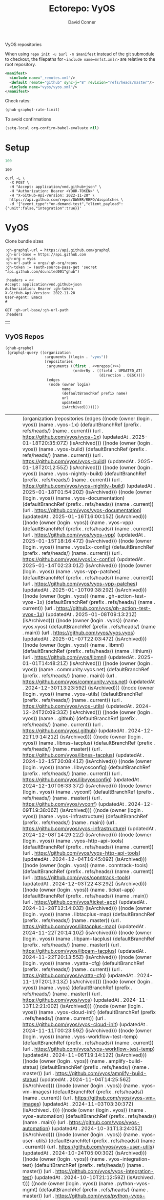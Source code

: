#+title:     Ectorepo: VyOS
#+author:    David Conner
#+email:     noreply@te.xel.io
#+PROPERTY: header-args :comments none

VyOS repositories

When using =repo init -u $url -m $manifest= instead of the git submodule to
checkout, the filepaths for =<include name=mnfst.xml/>= are relative to the root
repository.

#+begin_src xml :tangle default.xml
<manifest>
  <include name="_remotes.xml"/>
  <default remote="github" sync-j="8" revision="refs/heads/master"/>
  <include name="vyos/vyos.xml"/>
</manifest>
#+end_src

Check rates:

#+begin_src emacs-lisp :results value code :exports code
(ghub-graphql-rate-limit)
#+end_src

To avoid confirmations

#+begin_src emacs-lisp
(setq-local org-confirm-babel-evaluate nil)
#+end_src

* Setup

#+name: nrepos
#+begin_src emacs-lisp
100
#+end_src

#+RESULTS: nrepos
: 100

#+begin_src restclient
curl -L \
  -X POST \
  -H "Accept: application/vnd.github+json" \
  -H "Authorization: Bearer <YOUR-TOKEN>" \
  -H "X-GitHub-Api-Version: 2022-11-28" \
  https://api.github.com/repos/OWNER/REPO/dispatches \
  -d '{"event_type":"on-demand-test","client_payload":{"unit":false,"integration":true}}'
#+end_src

* VyOS

Clone bundle sizes

#+name: vyosMetadata
#+begin_src restclient :jq "map([.owner.login, .name, .size, .default_branch])[] | @csv" :results table :jq-args "--raw-output"
:gh-graphql-url = https://api.github.com/graphql
:gh-url-base = https://api.github.com
:gh-org = vyos
:gh-url-path = orgs/:gh-org/repos
:gh-token := (auth-source-pass-get 'secret "api.github.com/dcunited001^ghub")

:headers = <<
Accept: application/vnd.github+json
Authorization: Bearer :gh-token
X-GitHub-Api-Version: 2022-11-28
User-Agent: Emacs
#

GET :gh-url-base/:gh-url-path
:headers
#+end_src

#+RESULTS:
| 23   | vyos-utils-misc       |   23 | master  |
| vyos | ipaddrcheck           |  148 | current |
| vyos | vyatta-cfg            | 2189 | current |
| vyos | vyatta-cfg-system     | 3667 | current |
| vyos | conntrack-tools       | 2146 | current |
| vyos | initramfs-tools       |  569 | lithium |
| vyos | libmnl                |  336 | lithium |
| vyos | vyatta-cluster        |  120 | current |
| vyos | vyatta-config-mgmt    |  118 | current |
| vyos | vyatta-conntrack      |  251 | current |
| vyos | vyatta-nat            |  269 | current |
| vyos | vyatta-op-firewall    |  168 | current |
| vyos | vyatta-op-qos         |  119 | current |
| vyos | vyatta-op-vpn         |  382 | current |
| vyos | vyatta-op             | 1407 | current |
| vyos | vyatta-wanloadbalance |  528 | current |
| vyos | vyatta-zone           |   71 | current |
| vyos | vyatta-bash           | 5915 | current |
| vyos | vyatta-biosdevname    |  204 | current |
| vyos | vyatta-cfg-firewall   |  823 | current |
| vyos | vyatta-cfg-qos        |  683 | current |
| vyos | vyatta-cfg-quagga     | 3827 | current |
| vyos | vyatta-cfg-vpn        |  792 | current |
| vyos | MAC-Telnet            |  544 | master  |
| vyos | vyos-opennhrp         |  256 | current |
| vyos | vyos-nhrp             |   71 | current |
| vyos | vyconf                |  334 | master  |
| vyos | vyos-build            | 9285 | current |
| vyos | vyos-world            |   55 | current |
| vyos | live-boot             | 1519 | current |
|------+-----------------------+------+---------|
#+TBLFM: @O$1=vsum($3)
#+NAME: vyosReposExclude
|   |


** VyOS Repos

#+name: vyosRepos
#+begin_src emacs-lisp :var nrepos=60 :results replace vector value :exports code :noweb yes
(ghub-graphql
 (graphql-query ((organization
                  :arguments ((login . "vyos"))
                  (repositories
                   :arguments ((first . <<nrepos()>>)
                               (orderBy . ((field . UPDATED_AT)
                                           (direction . DESC))))
                   (edges
                    (node (owner login)
                          name
                          (defaultBranchRef prefix name)
                          url
                          updatedAt
                          isArchived)))))))
#+end_src

#+RESULTS: vyosRepos
| data | (organization (repositories (edges ((node (owner (login . vyos)) (name . vyos-1x) (defaultBranchRef (prefix . refs/heads/) (name . current)) (url . https://github.com/vyos/vyos-1x) (updatedAt . 2025-01-18T20:35:07Z) (isArchived))) ((node (owner (login . vyos)) (name . vyos-build) (defaultBranchRef (prefix . refs/heads/) (name . current)) (url . https://github.com/vyos/vyos-build) (updatedAt . 2025-01-18T20:12:55Z) (isArchived))) ((node (owner (login . vyos)) (name . vyos-nightly-build) (defaultBranchRef (prefix . refs/heads/) (name . current)) (url . https://github.com/vyos/vyos-nightly-build) (updatedAt . 2025-01-18T01:54:20Z) (isArchived))) ((node (owner (login . vyos)) (name . vyos-documentation) (defaultBranchRef (prefix . refs/heads/) (name . current)) (url . https://github.com/vyos/vyos-documentation) (updatedAt . 2025-01-16T16:00:15Z) (isArchived))) ((node (owner (login . vyos)) (name . vyos-vpp) (defaultBranchRef (prefix . refs/heads/) (name . current)) (url . https://github.com/vyos/vyos-vpp) (updatedAt . 2025-01-15T18:16:47Z) (isArchived))) ((node (owner (login . vyos)) (name . vyos1x-config) (defaultBranchRef (prefix . refs/heads/) (name . current)) (url . https://github.com/vyos/vyos1x-config) (updatedAt . 2025-01-14T02:23:01Z) (isArchived))) ((node (owner (login . vyos)) (name . vyos-vpp-patches) (defaultBranchRef (prefix . refs/heads/) (name . current)) (url . https://github.com/vyos/vyos-vpp-patches) (updatedAt . 2025-01-10T09:38:29Z) (isArchived))) ((node (owner (login . vyos)) (name . gh-action-test-vyos-1x) (defaultBranchRef (prefix . refs/heads/) (name . current)) (url . https://github.com/vyos/gh-action-test-vyos-1x) (updatedAt . 2025-01-08T09:13:21Z) (isArchived))) ((node (owner (login . vyos)) (name . vyos.vyos) (defaultBranchRef (prefix . refs/heads/) (name . main)) (url . https://github.com/vyos/vyos.vyos) (updatedAt . 2025-01-07T22:03:47Z) (isArchived))) ((node (owner (login . vyos)) (name . libmnl) (defaultBranchRef (prefix . refs/heads/) (name . lithium)) (url . https://github.com/vyos/libmnl) (updatedAt . 2025-01-01T14:48:21Z) (isArchived))) ((node (owner (login . vyos)) (name . community.vyos.net) (defaultBranchRef (prefix . refs/heads/) (name . main)) (url . https://github.com/vyos/community.vyos.net) (updatedAt . 2024-12-30T13:23:59Z) (isArchived))) ((node (owner (login . vyos)) (name . vyos-utils) (defaultBranchRef (prefix . refs/heads/) (name . current)) (url . https://github.com/vyos/vyos-utils) (updatedAt . 2024-12-24T20:09:33Z) (isArchived))) ((node (owner (login . vyos)) (name . .github) (defaultBranchRef (prefix . refs/heads/) (name . current)) (url . https://github.com/vyos/.github) (updatedAt . 2024-12-22T19:14:21Z) (isArchived))) ((node (owner (login . vyos)) (name . libnss-tacplus) (defaultBranchRef (prefix . refs/heads/) (name . master)) (url . https://github.com/vyos/libnss-tacplus) (updatedAt . 2024-12-15T20:08:41Z) (isArchived))) ((node (owner (login . vyos)) (name . libvyosconfig) (defaultBranchRef (prefix . refs/heads/) (name . current)) (url . https://github.com/vyos/libvyosconfig) (updatedAt . 2024-12-10T06:33:37Z) (isArchived))) ((node (owner (login . vyos)) (name . vyconf) (defaultBranchRef (prefix . refs/heads/) (name . master)) (url . https://github.com/vyos/vyconf) (updatedAt . 2024-12-09T19:38:06Z) (isArchived))) ((node (owner (login . vyos)) (name . vyos-infrastructure) (defaultBranchRef (prefix . refs/heads/) (name . main)) (url . https://github.com/vyos/vyos-infrastructure) (updatedAt . 2024-12-08T14:29:22Z) (isArchived))) ((node (owner (login . vyos)) (name . vyos-http-api-tools) (defaultBranchRef (prefix . refs/heads/) (name . current)) (url . https://github.com/vyos/vyos-http-api-tools) (updatedAt . 2024-12-04T16:45:09Z) (isArchived))) ((node (owner (login . vyos)) (name . conntrack-tools) (defaultBranchRef (prefix . refs/heads/) (name . current)) (url . https://github.com/vyos/conntrack-tools) (updatedAt . 2024-12-03T22:43:29Z) (isArchived))) ((node (owner (login . vyos)) (name . ticket-app) (defaultBranchRef (prefix . refs/heads/) (name . main)) (url . https://github.com/vyos/ticket-app) (updatedAt . 2024-11-28T12:14:03Z) (isArchived))) ((node (owner (login . vyos)) (name . libtacplus-map) (defaultBranchRef (prefix . refs/heads/) (name . master)) (url . https://github.com/vyos/libtacplus-map) (updatedAt . 2024-11-22T20:14:10Z) (isArchived))) ((node (owner (login . vyos)) (name . libpam-tacplus) (defaultBranchRef (prefix . refs/heads/) (name . master)) (url . https://github.com/vyos/libpam-tacplus) (updatedAt . 2024-11-22T20:13:55Z) (isArchived))) ((node (owner (login . vyos)) (name . vyatta-cfg) (defaultBranchRef (prefix . refs/heads/) (name . current)) (url . https://github.com/vyos/vyatta-cfg) (updatedAt . 2024-11-19T20:13:13Z) (isArchived))) ((node (owner (login . vyos)) (name . vyos) (defaultBranchRef (prefix . refs/heads/) (name . master)) (url . https://github.com/vyos/vyos) (updatedAt . 2024-11-13T12:21:00Z) (isArchived))) ((node (owner (login . vyos)) (name . vyos-cloud-init) (defaultBranchRef (prefix . refs/heads/) (name . current)) (url . https://github.com/vyos/vyos-cloud-init) (updatedAt . 2024-11-11T00:23:59Z) (isArchived))) ((node (owner (login . vyos)) (name . vyos-workflow-test-temp) (defaultBranchRef (prefix . refs/heads/) (name . current)) (url . https://github.com/vyos/vyos-workflow-test-temp) (updatedAt . 2024-11-06T19:14:12Z) (isArchived))) ((node (owner (login . vyos)) (name . amplify-build-status) (defaultBranchRef (prefix . refs/heads/) (name . master)) (url . https://github.com/vyos/amplify-build-status) (updatedAt . 2024-11-04T14:25:56Z) (isArchived))) ((node (owner (login . vyos)) (name . vyos-vm-images) (defaultBranchRef (prefix . refs/heads/) (name . current)) (url . https://github.com/vyos/vyos-vm-images) (updatedAt . 2024-11-03T03:30:37Z) (isArchived . t))) ((node (owner (login . vyos)) (name . vyos-automation) (defaultBranchRef (prefix . refs/heads/) (name . main)) (url . https://github.com/vyos/vyos-automation) (updatedAt . 2024-10-31T13:24:05Z) (isArchived))) ((node (owner (login . vyos)) (name . vyos-user-utils) (defaultBranchRef (prefix . refs/heads/) (name . current)) (url . https://github.com/vyos/vyos-user-utils) (updatedAt . 2024-10-24T05:00:30Z) (isArchived))) ((node (owner (login . vyos)) (name . vyos-integration-test) (defaultBranchRef (prefix . refs/heads/) (name . master)) (url . https://github.com/vyos/vyos-integration-test) (updatedAt . 2024-10-10T21:12:59Z) (isArchived . t))) ((node (owner (login . vyos)) (name . python-vyos-mgmt) (defaultBranchRef (prefix . refs/heads/) (name . master)) (url . https://github.com/vyos/python-vyos-mgmt) (updatedAt . 2024-10-10T21:12:23Z) (isArchived . t))) ((node (owner (login . vyos)) (name . vyos-workflow-testing) (defaultBranchRef (prefix . refs/heads/) (name . main)) (url . https://github.com/vyos/vyos-workflow-testing) (updatedAt . 2024-10-10T13:33:45Z) (isArchived))) ((node (owner (login . vyos)) (name . live-boot) (defaultBranchRef (prefix . refs/heads/) (name . current)) (url . https://github.com/vyos/live-boot) (updatedAt . 2024-10-04T11:38:27Z) (isArchived))) ((node (owner (login . vyos)) (name . ipaddrcheck) (defaultBranchRef (prefix . refs/heads/) (name . current)) (url . https://github.com/vyos/ipaddrcheck) (updatedAt . 2024-10-04T11:37:18Z) (isArchived))) ((node (owner (login . vyos)) (name . hvinfo) (defaultBranchRef (prefix . refs/heads/) (name . current)) (url . https://github.com/vyos/hvinfo) (updatedAt . 2024-10-04T11:37:08Z) (isArchived))) ((node (owner (login . vyos)) (name . udp-broadcast-relay) (defaultBranchRef (prefix . refs/heads/) (name . current)) (url . https://github.com/vyos/udp-broadcast-relay) (updatedAt . 2024-10-04T11:35:47Z) (isArchived))) ((node (owner (login . vyos)) (name . vyatta-biosdevname) (defaultBranchRef (prefix . refs/heads/) (name . current)) (url . https://github.com/vyos/vyatta-biosdevname) (updatedAt . 2024-10-04T11:35:36Z) (isArchived))) ((node (owner (login . vyos)) (name . vyatta-wanloadbalance) (defaultBranchRef (prefix . refs/heads/) (name . current)) (url . https://github.com/vyos/vyatta-wanloadbalance) (updatedAt . 2024-10-04T11:35:18Z) (isArchived))) ((node (owner (login . vyos)) (name . vyatta-bash) (defaultBranchRef (prefix . refs/heads/) (name . current)) (url . https://github.com/vyos/vyatta-bash) (updatedAt . 2024-10-04T11:33:40Z) (isArchived))) ((node (owner (login . vyos)) (name . vyos-walinuxagent) (defaultBranchRef (prefix . refs/heads/) (name . current)) (url . https://github.com/vyos/vyos-walinuxagent) (updatedAt . 2024-09-14T01:34:08Z) (isArchived))) ((node (owner (login . vyos)) (name . uncron) (defaultBranchRef (prefix . refs/heads/) (name . main)) (url . https://github.com/vyos/uncron) (updatedAt . 2024-08-01T18:57:21Z) (isArchived))) ((node (owner (login . vyos)) (name . vyatta-cfg-system) (defaultBranchRef (prefix . refs/heads/) (name . current)) (url . https://github.com/vyos/vyatta-cfg-system) (updatedAt . 2024-07-04T17:06:47Z) (isArchived))) ((node (owner (login . vyos)) (name . vyatta-op) (defaultBranchRef (prefix . refs/heads/) (name . current)) (url . https://github.com/vyos/vyatta-op) (updatedAt . 2024-07-02T18:44:23Z) (isArchived))) ((node (owner (login . vyos)) (name . vyos-world) (defaultBranchRef (prefix . refs/heads/) (name . current)) (url . https://github.com/vyos/vyos-world) (updatedAt . 2024-06-24T06:20:16Z) (isArchived))) ((node (owner (login . vyos)) (name . vyos-utils-misc) (defaultBranchRef (prefix . refs/heads/) (name . master)) (url . https://github.com/vyos/vyos-utils-misc) (updatedAt . 2024-06-15T18:13:03Z) (isArchived))) ((node (owner (login . vyos)) (name . vyos-github-actions) (defaultBranchRef (prefix . refs/heads/) (name . current)) (url . https://github.com/vyos/vyos-github-actions) (updatedAt . 2024-05-09T07:10:55Z) (isArchived))) ((node (owner (login . vyos)) (name . vyos-live-build) (defaultBranchRef (prefix . refs/heads/) (name . current)) (url . https://github.com/vyos/vyos-live-build) (updatedAt . 2024-04-25T15:53:46Z) (isArchived))) ((node (owner (login . vyos)) (name . vyos-community-flavors) (defaultBranchRef (prefix . refs/heads/) (name . main)) (url . https://github.com/vyos/vyos-community-flavors) (updatedAt . 2024-04-10T17:43:47Z) (isArchived))) ((node (owner (login . vyos)) (name . vyos-xe-guest-utilities) (defaultBranchRef (prefix . refs/heads/) (name . current)) (url . https://github.com/vyos/vyos-xe-guest-utilities) (updatedAt . 2024-02-23T07:10:45Z) (isArchived))) ((node (owner (login . vyos)) (name . mdns-repeater) (defaultBranchRef (prefix . refs/heads/) (name . master)) (url . https://github.com/vyos/mdns-repeater) (updatedAt . 2023-09-07T14:14:16Z) (isArchived))) ((node (owner (login . vyos)) (name . libnss-mapuser) (defaultBranchRef (prefix . refs/heads/) (name . current)) (url . https://github.com/vyos/libnss-mapuser) (updatedAt . 2023-08-04T17:40:21Z) (isArchived))) ((node (owner (login . vyos)) (name . vyos-community-process) (defaultBranchRef (prefix . refs/heads/) (name . main)) (url . https://github.com/vyos/vyos-community-process) (updatedAt . 2023-08-04T17:37:16Z) (isArchived))) ((node (owner (login . vyos)) (name . vyatta-cfg-quagga) (defaultBranchRef (prefix . refs/heads/) (name . current)) (url . https://github.com/vyos/vyatta-cfg-quagga) (updatedAt . 2023-08-04T17:15:21Z) (isArchived))) ((node (owner (login . vyos)) (name . vyos-strongswan) (defaultBranchRef (prefix . refs/heads/) (name . current)) (url . https://github.com/vyos/vyos-strongswan) (updatedAt . 2023-07-28T12:00:30Z) (isArchived))) ((node (owner (login . vyos)) (name . vyos-opennhrp) (defaultBranchRef (prefix . refs/heads/) (name . current)) (url . https://github.com/vyos/vyos-opennhrp) (updatedAt . 2023-07-12T07:49:41Z) (isArchived))) ((node (owner (login . vyos)) (name . infinitytier) (defaultBranchRef (prefix . refs/heads/) (name . main)) (url . https://github.com/vyos/infinitytier) (updatedAt . 2023-05-10T20:02:28Z) (isArchived))) ((node (owner (login . vyos)) (name . vyatta-cfg-qos) (defaultBranchRef (prefix . refs/heads/) (name . current)) (url . https://github.com/vyos/vyatta-cfg-qos) (updatedAt . 2023-03-15T13:58:59Z) (isArchived))) ((node (owner (login . vyos)) (name . libpam-radius-auth) (defaultBranchRef (prefix . refs/heads/) (name . current)) (url . https://github.com/vyos/libpam-radius-auth) (updatedAt . 2023-02-20T15:43:30Z) (isArchived))) ((node (owner (login . vyos)) (name . vyatta-op-qos) (defaultBranchRef (prefix . refs/heads/) (name . current)) (url . https://github.com/vyos/vyatta-op-qos) (updatedAt . 2023-01-01T07:18:09Z) (isArchived))) ((node (owner (login . vyos)) (name . vyatta-op-vpn) (defaultBranchRef (prefix . refs/heads/) (name . current)) (url . https://github.com/vyos/vyatta-op-vpn) (updatedAt . 2022-12-05T20:58:13Z) (isArchived))) ((node (owner (login . vyos)) (name . openvpn-duo-plugin) (defaultBranchRef (prefix . refs/heads/) (name . master)) (url . https://github.com/vyos/openvpn-duo-plugin) (updatedAt . 2022-11-11T18:50:24Z) (isArchived))) ((node (owner (login . vyos)) (name . vyatta-cfg-firewall) (defaultBranchRef (prefix . refs/heads/) (name . current)) (url . https://github.com/vyos/vyatta-cfg-firewall) (updatedAt . 2022-10-26T07:05:52Z) (isArchived))) ((node (owner (login . vyos)) (name . vyatta-conntrack) (defaultBranchRef (prefix . refs/heads/) (name . current)) (url . https://github.com/vyos/vyatta-conntrack) (updatedAt . 2022-01-10T20:35:30Z) (isArchived))) ((node (owner (login . vyos)) (name . vyatta-zone) (defaultBranchRef (prefix . refs/heads/) (name . current)) (url . https://github.com/vyos/vyatta-zone) (updatedAt . 2021-12-31T18:40:45Z) (isArchived))) ((node (owner (login . vyos)) (name . vyatta-op-firewall) (defaultBranchRef (prefix . refs/heads/) (name . current)) (url . https://github.com/vyos/vyatta-op-firewall) (updatedAt . 2021-12-31T18:40:32Z) (isArchived))) ((node (owner (login . vyos)) (name . vyatta-config-mgmt) (defaultBranchRef (prefix . refs/heads/) (name . current)) (url . https://github.com/vyos/vyatta-config-mgmt) (updatedAt . 2021-12-25T17:29:01Z) (isArchived))) ((node (owner (login . vyos)) (name . vyatta-nat) (defaultBranchRef (prefix . refs/heads/) (name . current)) (url . https://github.com/vyos/vyatta-nat) (updatedAt . 2021-12-25T09:31:34Z) (isArchived))) ((node (owner (login . vyos)) (name . vyatta-cluster) (defaultBranchRef (prefix . refs/heads/) (name . current)) (url . https://github.com/vyos/vyatta-cluster) (updatedAt . 2021-12-20T18:25:09Z) (isArchived))) ((node (owner (login . vyos)) (name . vyos-nhrp) (defaultBranchRef (prefix . refs/heads/) (name . current)) (url . https://github.com/vyos/vyos-nhrp) (updatedAt . 2021-06-06T09:05:45Z) (isArchived))) ((node (owner (login . vyos)) (name . vyatta-cfg-vpn) (defaultBranchRef (prefix . refs/heads/) (name . current)) (url . https://github.com/vyos/vyatta-cfg-vpn) (updatedAt . 2021-05-28T14:38:47Z) (isArchived))) ((node (owner (login . vyos)) (name . MAC-Telnet) (defaultBranchRef (prefix . refs/heads/) (name . master)) (url . https://github.com/vyos/MAC-Telnet) (updatedAt . 2021-04-28T07:06:48Z) (isArchived))) ((node (owner (login . vyos)) (name . vyos-salt-minion) (defaultBranchRef (prefix . refs/heads/) (name . current)) (url . https://github.com/vyos/vyos-salt-minion) (updatedAt . 2021-04-17T20:19:15Z) (isArchived))) ((node (owner (login . vyos)) (name . vyos-sdk) (defaultBranchRef (prefix . refs/heads/) (name . master)) (url . https://github.com/vyos/vyos-sdk) (updatedAt . 2020-01-12T05:59:58Z) (isArchived))) ((node (owner (login . vyos)) (name . pam_tacplus) (defaultBranchRef (prefix . refs/heads/) (name . master)) (url . https://github.com/vyos/pam_tacplus) (updatedAt . 2019-11-16T19:30:19Z) (isArchived))) ((node (owner (login . vyos)) (name . tacplusd) (defaultBranchRef (prefix . refs/heads/) (name . master)) (url . https://github.com/vyos/tacplusd) (updatedAt . 2019-11-16T19:30:05Z) (isArchived))) ((node (owner (login . vyos)) (name . initramfs-tools) (defaultBranchRef (prefix . refs/heads/) (name . lithium)) (url . https://github.com/vyos/initramfs-tools) (updatedAt . 2018-04-25T20:55:20Z) (isArchived)))))) |

Filter the results, generate XML

#+name: vyosReposXML
#+begin_src emacs-lisp :var gqldata=vyosRepos repos-exclude=vyosReposExclude :results value html
(setq -gql-data gqldata)

;; no repos-core variable
;; (repos-core (flatten-list repos- core))

(let* ((repos-exclude (flatten-list repos-exclude)))
  (thread-first
    (thread-last
      (a-get* (nthcdr 0 gqldata) 'data 'organization 'repositories 'edges)
      (mapcar (lambda (el) (a-get* el 'node)))

      ;; filter archived repos
      (seq-filter (lambda (el) (not (a-get* el 'isArchived))))

      ;; filter repos in reposExclude list
      (seq-filter (lambda (el) (not (member (a-get* el 'name) repos-exclude))))
      (mapcar (lambda (el)
                (let* ((raw-name (a-get* el 'name))

                       ;; (repo-core? (member raw-name repos-core))

                       (path-dirs (list "vyos" raw-name))

                       ;; (path-dirs (cond (repo-core? (list "core" raw-name))
                       ;;                 (t (list "misc" raw-name))))

                       (path (string-join path-dirs "/"))
                       (ref (concat (a-get* el 'defaultBranchRef 'prefix)
                                    (a-get* el 'defaultBranchRef 'name)))
                       (name (string-join (list (a-get* el 'owner 'login)
                                                (a-get* el 'name)) "/")))
                  (concat "<project"
                          " name=\"" name
                          "\" path=\"" path
                          "\" revision=\"" ref "\" remote=\"github\"/>")))))
    (cl-sort 'string-lessp :key 'downcase)
    (string-join "\n")))
#+end_src

#+RESULTS: vyosReposXML
#+begin_export html
<project name="vyos/.github" path="vyos/.github" revision="refs/heads/current" remote="github"/>
<project name="vyos/amplify-build-status" path="vyos/amplify-build-status" revision="refs/heads/master" remote="github"/>
<project name="vyos/community.vyos.net" path="vyos/community.vyos.net" revision="refs/heads/main" remote="github"/>
<project name="vyos/conntrack-tools" path="vyos/conntrack-tools" revision="refs/heads/current" remote="github"/>
<project name="vyos/gh-action-test-vyos-1x" path="vyos/gh-action-test-vyos-1x" revision="refs/heads/current" remote="github"/>
<project name="vyos/hvinfo" path="vyos/hvinfo" revision="refs/heads/current" remote="github"/>
<project name="vyos/infinitytier" path="vyos/infinitytier" revision="refs/heads/main" remote="github"/>
<project name="vyos/initramfs-tools" path="vyos/initramfs-tools" revision="refs/heads/lithium" remote="github"/>
<project name="vyos/ipaddrcheck" path="vyos/ipaddrcheck" revision="refs/heads/current" remote="github"/>
<project name="vyos/libmnl" path="vyos/libmnl" revision="refs/heads/lithium" remote="github"/>
<project name="vyos/libnss-mapuser" path="vyos/libnss-mapuser" revision="refs/heads/current" remote="github"/>
<project name="vyos/libnss-tacplus" path="vyos/libnss-tacplus" revision="refs/heads/master" remote="github"/>
<project name="vyos/libpam-radius-auth" path="vyos/libpam-radius-auth" revision="refs/heads/current" remote="github"/>
<project name="vyos/libpam-tacplus" path="vyos/libpam-tacplus" revision="refs/heads/master" remote="github"/>
<project name="vyos/libtacplus-map" path="vyos/libtacplus-map" revision="refs/heads/master" remote="github"/>
<project name="vyos/libvyosconfig" path="vyos/libvyosconfig" revision="refs/heads/current" remote="github"/>
<project name="vyos/live-boot" path="vyos/live-boot" revision="refs/heads/current" remote="github"/>
<project name="vyos/MAC-Telnet" path="vyos/MAC-Telnet" revision="refs/heads/master" remote="github"/>
<project name="vyos/mdns-repeater" path="vyos/mdns-repeater" revision="refs/heads/master" remote="github"/>
<project name="vyos/openvpn-duo-plugin" path="vyos/openvpn-duo-plugin" revision="refs/heads/master" remote="github"/>
<project name="vyos/pam_tacplus" path="vyos/pam_tacplus" revision="refs/heads/master" remote="github"/>
<project name="vyos/tacplusd" path="vyos/tacplusd" revision="refs/heads/master" remote="github"/>
<project name="vyos/ticket-app" path="vyos/ticket-app" revision="refs/heads/main" remote="github"/>
<project name="vyos/udp-broadcast-relay" path="vyos/udp-broadcast-relay" revision="refs/heads/current" remote="github"/>
<project name="vyos/uncron" path="vyos/uncron" revision="refs/heads/main" remote="github"/>
<project name="vyos/vyatta-bash" path="vyos/vyatta-bash" revision="refs/heads/current" remote="github"/>
<project name="vyos/vyatta-biosdevname" path="vyos/vyatta-biosdevname" revision="refs/heads/current" remote="github"/>
<project name="vyos/vyatta-cfg" path="vyos/vyatta-cfg" revision="refs/heads/current" remote="github"/>
<project name="vyos/vyatta-cfg-firewall" path="vyos/vyatta-cfg-firewall" revision="refs/heads/current" remote="github"/>
<project name="vyos/vyatta-cfg-qos" path="vyos/vyatta-cfg-qos" revision="refs/heads/current" remote="github"/>
<project name="vyos/vyatta-cfg-quagga" path="vyos/vyatta-cfg-quagga" revision="refs/heads/current" remote="github"/>
<project name="vyos/vyatta-cfg-system" path="vyos/vyatta-cfg-system" revision="refs/heads/current" remote="github"/>
<project name="vyos/vyatta-cfg-vpn" path="vyos/vyatta-cfg-vpn" revision="refs/heads/current" remote="github"/>
<project name="vyos/vyatta-cluster" path="vyos/vyatta-cluster" revision="refs/heads/current" remote="github"/>
<project name="vyos/vyatta-config-mgmt" path="vyos/vyatta-config-mgmt" revision="refs/heads/current" remote="github"/>
<project name="vyos/vyatta-conntrack" path="vyos/vyatta-conntrack" revision="refs/heads/current" remote="github"/>
<project name="vyos/vyatta-nat" path="vyos/vyatta-nat" revision="refs/heads/current" remote="github"/>
<project name="vyos/vyatta-op" path="vyos/vyatta-op" revision="refs/heads/current" remote="github"/>
<project name="vyos/vyatta-op-firewall" path="vyos/vyatta-op-firewall" revision="refs/heads/current" remote="github"/>
<project name="vyos/vyatta-op-qos" path="vyos/vyatta-op-qos" revision="refs/heads/current" remote="github"/>
<project name="vyos/vyatta-op-vpn" path="vyos/vyatta-op-vpn" revision="refs/heads/current" remote="github"/>
<project name="vyos/vyatta-wanloadbalance" path="vyos/vyatta-wanloadbalance" revision="refs/heads/current" remote="github"/>
<project name="vyos/vyatta-zone" path="vyos/vyatta-zone" revision="refs/heads/current" remote="github"/>
<project name="vyos/vyconf" path="vyos/vyconf" revision="refs/heads/master" remote="github"/>
<project name="vyos/vyos" path="vyos/vyos" revision="refs/heads/master" remote="github"/>
<project name="vyos/vyos-1x" path="vyos/vyos-1x" revision="refs/heads/current" remote="github"/>
<project name="vyos/vyos-automation" path="vyos/vyos-automation" revision="refs/heads/main" remote="github"/>
<project name="vyos/vyos-build" path="vyos/vyos-build" revision="refs/heads/current" remote="github"/>
<project name="vyos/vyos-cloud-init" path="vyos/vyos-cloud-init" revision="refs/heads/current" remote="github"/>
<project name="vyos/vyos-community-flavors" path="vyos/vyos-community-flavors" revision="refs/heads/main" remote="github"/>
<project name="vyos/vyos-community-process" path="vyos/vyos-community-process" revision="refs/heads/main" remote="github"/>
<project name="vyos/vyos-documentation" path="vyos/vyos-documentation" revision="refs/heads/current" remote="github"/>
<project name="vyos/vyos-github-actions" path="vyos/vyos-github-actions" revision="refs/heads/current" remote="github"/>
<project name="vyos/vyos-http-api-tools" path="vyos/vyos-http-api-tools" revision="refs/heads/current" remote="github"/>
<project name="vyos/vyos-infrastructure" path="vyos/vyos-infrastructure" revision="refs/heads/main" remote="github"/>
<project name="vyos/vyos-live-build" path="vyos/vyos-live-build" revision="refs/heads/current" remote="github"/>
<project name="vyos/vyos-nhrp" path="vyos/vyos-nhrp" revision="refs/heads/current" remote="github"/>
<project name="vyos/vyos-nightly-build" path="vyos/vyos-nightly-build" revision="refs/heads/current" remote="github"/>
<project name="vyos/vyos-opennhrp" path="vyos/vyos-opennhrp" revision="refs/heads/current" remote="github"/>
<project name="vyos/vyos-salt-minion" path="vyos/vyos-salt-minion" revision="refs/heads/current" remote="github"/>
<project name="vyos/vyos-sdk" path="vyos/vyos-sdk" revision="refs/heads/master" remote="github"/>
<project name="vyos/vyos-strongswan" path="vyos/vyos-strongswan" revision="refs/heads/current" remote="github"/>
<project name="vyos/vyos-user-utils" path="vyos/vyos-user-utils" revision="refs/heads/current" remote="github"/>
<project name="vyos/vyos-utils" path="vyos/vyos-utils" revision="refs/heads/current" remote="github"/>
<project name="vyos/vyos-utils-misc" path="vyos/vyos-utils-misc" revision="refs/heads/master" remote="github"/>
<project name="vyos/vyos-vpp" path="vyos/vyos-vpp" revision="refs/heads/current" remote="github"/>
<project name="vyos/vyos-vpp-patches" path="vyos/vyos-vpp-patches" revision="refs/heads/current" remote="github"/>
<project name="vyos/vyos-walinuxagent" path="vyos/vyos-walinuxagent" revision="refs/heads/current" remote="github"/>
<project name="vyos/vyos-workflow-test-temp" path="vyos/vyos-workflow-test-temp" revision="refs/heads/current" remote="github"/>
<project name="vyos/vyos-workflow-testing" path="vyos/vyos-workflow-testing" revision="refs/heads/main" remote="github"/>
<project name="vyos/vyos-world" path="vyos/vyos-world" revision="refs/heads/current" remote="github"/>
<project name="vyos/vyos-xe-guest-utilities" path="vyos/vyos-xe-guest-utilities" revision="refs/heads/current" remote="github"/>
<project name="vyos/vyos.vyos" path="vyos/vyos.vyos" revision="refs/heads/main" remote="github"/>
<project name="vyos/vyos1x-config" path="vyos/vyos1x-config" revision="refs/heads/current" remote="github"/>
#+end_export

** Generate XML

Generate =vyos.xml=

#+begin_src xml :tangle vyos.xml :noweb yes
<manifest>
  <<vyosReposXML()>>
</manifest>
#+end_src
